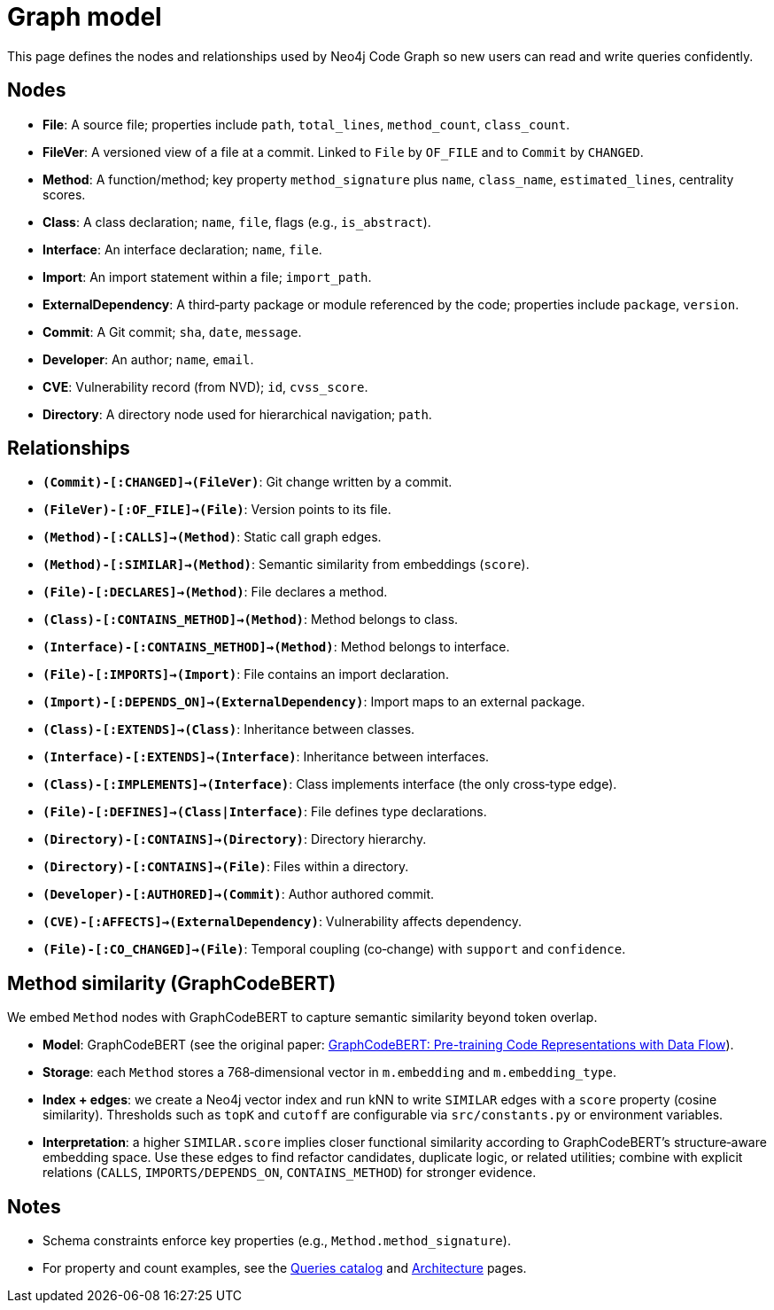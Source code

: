 = Graph model

This page defines the nodes and relationships used by Neo4j Code Graph so new users can read and write queries confidently.

== Nodes

- *File*: A source file; properties include `path`, `total_lines`, `method_count`, `class_count`.
- *FileVer*: A versioned view of a file at a commit. Linked to `File` by `OF_FILE` and to `Commit` by `CHANGED`.
- *Method*: A function/method; key property `method_signature` plus `name`, `class_name`, `estimated_lines`, centrality scores.
- *Class*: A class declaration; `name`, `file`, flags (e.g., `is_abstract`).
- *Interface*: An interface declaration; `name`, `file`.
- *Import*: An import statement within a file; `import_path`.
- *ExternalDependency*: A third‑party package or module referenced by the code; properties include `package`, `version`.
- *Commit*: A Git commit; `sha`, `date`, `message`.
- *Developer*: An author; `name`, `email`.
- *CVE*: Vulnerability record (from NVD); `id`, `cvss_score`.
- *Directory*: A directory node used for hierarchical navigation; `path`.

== Relationships

// Core, high-frequency edges
- *`(Commit)-[:CHANGED]->(FileVer)`*: Git change written by a commit.
- *`(FileVer)-[:OF_FILE]->(File)`*: Version points to its file.
- *`(Method)-[:CALLS]->(Method)`*: Static call graph edges.
- *`(Method)-[:SIMILAR]->(Method)`*: Semantic similarity from embeddings (`score`).
- *`(File)-[:DECLARES]->(Method)`*: File declares a method.
- *`(Class)-[:CONTAINS_METHOD]->(Method)`*: Method belongs to class.
- *`(Interface)-[:CONTAINS_METHOD]->(Method)`*: Method belongs to interface.
- *`(File)-[:IMPORTS]->(Import)`*: File contains an import declaration.
- *`(Import)-[:DEPENDS_ON]->(ExternalDependency)`*: Import maps to an external package.

// Type and hierarchy
- *`(Class)-[:EXTENDS]->(Class)`*: Inheritance between classes.
- *`(Interface)-[:EXTENDS]->(Interface)`*: Inheritance between interfaces.
- *`(Class)-[:IMPLEMENTS]->(Interface)`*: Class implements interface (the only cross‑type edge).
- *`(File)-[:DEFINES]->(Class|Interface)`*: File defines type declarations.
- *`(Directory)-[:CONTAINS]->(Directory)`*: Directory hierarchy.
- *`(Directory)-[:CONTAINS]->(File)`*: Files within a directory.

// People and security
- *`(Developer)-[:AUTHORED]->(Commit)`*: Author authored commit.
- *`(CVE)-[:AFFECTS]->(ExternalDependency)`*: Vulnerability affects dependency.

// Derived analyses
- *`(File)-[:CO_CHANGED]->(File)`*: Temporal coupling (co‑change) with `support` and `confidence`.

== Method similarity (GraphCodeBERT)

We embed `Method` nodes with GraphCodeBERT to capture semantic similarity beyond token overlap.

- *Model*: GraphCodeBERT (see the original paper: https://arxiv.org/abs/2009.08366[GraphCodeBERT: Pre-training Code Representations with Data Flow]).
- *Storage*: each `Method` stores a 768‑dimensional vector in `m.embedding` and `m.embedding_type`.
- *Index + edges*: we create a Neo4j vector index and run kNN to write `SIMILAR` edges with a `score` property (cosine similarity). Thresholds such as `topK` and `cutoff` are configurable via `src/constants.py` or environment variables.
- *Interpretation*: a higher `SIMILAR.score` implies closer functional similarity according to GraphCodeBERT’s structure‑aware embedding space. Use these edges to find refactor candidates, duplicate logic, or related utilities; combine with explicit relations (`CALLS`, `IMPORTS/DEPENDS_ON`, `CONTAINS_METHOD`) for stronger evidence.

== Notes

- Schema constraints enforce key properties (e.g., `Method.method_signature`).
- For property and count examples, see the xref:queries/index.adoc[Queries catalog] and xref:architecture.adoc[Architecture] pages.
